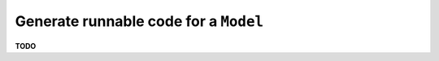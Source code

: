 .. _examples_generate_model:

Generate runnable code for a ``Model``
=====================================

**TODO**
